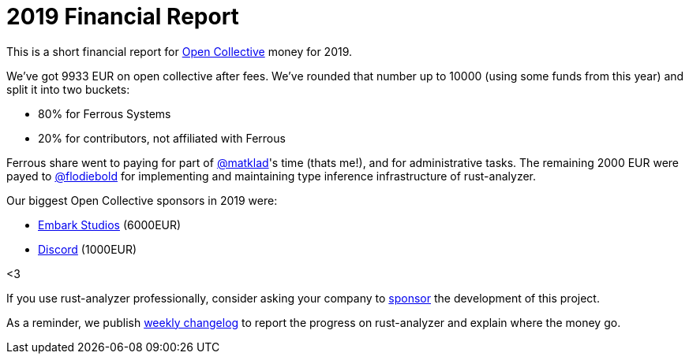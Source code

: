 = 2019 Financial Report
:sectanchors:
:page-layout: post

This is a short financial report for https://opencollective.com/rust-analyzer/[Open Collective] money for 2019.

We've got 9933 EUR on open collective after fees.
We've rounded that number up to 10000 (using some funds from this year) and split it into two buckets:

* 80% for Ferrous Systems
* 20% for contributors, not affiliated with Ferrous

Ferrous share went to paying for part of https://github.com/matklad[@matklad]'s time (thats me!), and for administrative tasks.
The remaining 2000 EUR were payed to https://github.com/flodiebold[@flodiebold] for implementing and maintaining type inference infrastructure of rust-analyzer.

Our biggest Open Collective sponsors in 2019 were:

* https://www.embark-studios.com[Embark Studios] (6000EUR)
* https://discordapp.com[Discord] (1000EUR)

<3

If you use rust-analyzer professionally, consider asking your company to https://opencollective.com/rust-analyzer/[sponsor] the development of this project.

As a reminder, we publish https://rust-analyzer.github.io/thisweek[weekly changelog] to report the progress on rust-analyzer and explain where the money go.
